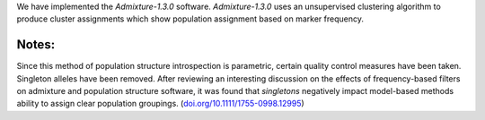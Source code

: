 We have implemented the `Admixture-1.3.0` software. `Admixture-1.3.0` uses an unsupervised clustering algorithm to produce cluster assignments which show population assignment based on marker frequency.

Notes:
------
Since this method of population structure introspection is parametric, certain quality control measures have been taken. Singleton alleles have been removed. After reviewing an interesting discussion on the effects of frequency-based filters on admixture and population structure software, it was found that 
*singletons* negatively impact model-based methods ability to assign clear population groupings. (`doi.org/10.1111/1755-0998.12995 <https://doi.org/10.1111/1755-0998.12995>`_)
